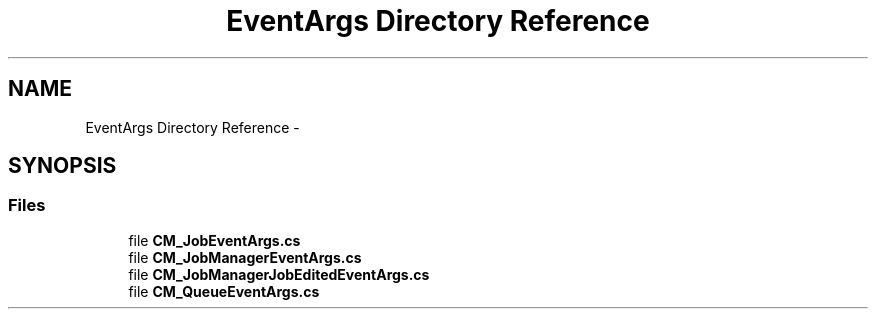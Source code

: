 .TH "EventArgs Directory Reference" 3 "Mon Jan 4 2016" "Version 1.0" "Coroutine Manager Pro" \" -*- nroff -*-
.ad l
.nh
.SH NAME
EventArgs Directory Reference \- 
.SH SYNOPSIS
.br
.PP
.SS "Files"

.in +1c
.ti -1c
.RI "file \fBCM_JobEventArgs\&.cs\fP"
.br
.ti -1c
.RI "file \fBCM_JobManagerEventArgs\&.cs\fP"
.br
.ti -1c
.RI "file \fBCM_JobManagerJobEditedEventArgs\&.cs\fP"
.br
.ti -1c
.RI "file \fBCM_QueueEventArgs\&.cs\fP"
.br
.in -1c
